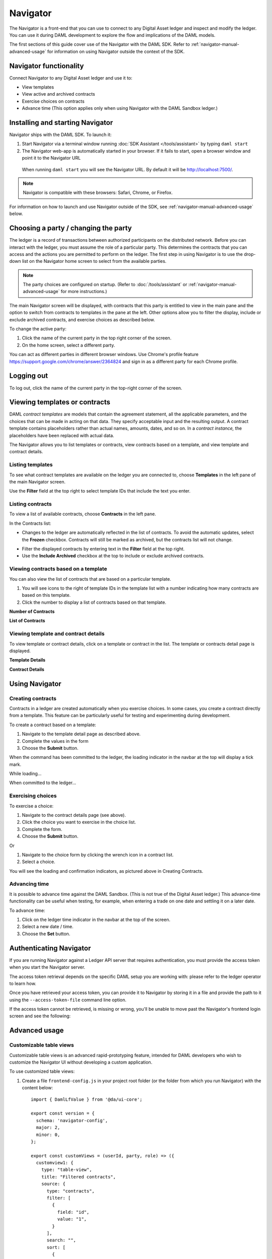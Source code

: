 .. Copyright (c) 2019 The DAML Authors. All rights reserved.
.. SPDX-License-Identifier: Apache-2.0

Navigator
#########

The Navigator is a front-end that you can use to connect to any Digital Asset ledger and inspect and modify the ledger. You can use it during DAML development to explore the flow and implications of the DAML models.

The first sections of this guide cover use of the Navigator with the DAML SDK. Refer to :ref:`navigator-manual-advanced-usage` for information on using Navigator outside the context of the SDK.

Navigator functionality
***********************

Connect Navigator to any Digital Asset ledger and use it to:

- View templates
- View active and archived contracts
- Exercise choices on contracts
- Advance time (This option applies only when using Navigator with the DAML Sandbox ledger.)

Installing and starting Navigator
*********************************

Navigator ships with the DAML SDK. To launch it:

1. Start Navigator via a terminal window running :doc:`SDK Assistant </tools/assistant>` by typing ``daml start``

2. The Navigator web-app is automatically started in your browser. If it fails to start,
   open a browser window and point it to the Navigator URL

  When running ``daml start`` you will see the Navigator URL. By default it will be `<http://localhost:7500/>`_.

.. note:: Navigator is compatible with these browsers: Safari, Chrome, or
   Firefox.

For information on how to launch and use Navigator outside of the SDK, see :ref:`navigator-manual-advanced-usage` below.

Choosing a party / changing the party
*************************************

The ledger is a record of transactions between authorized participants on the distributed network.
Before you can interact with the ledger, you must assume the role of a particular party.
This determines the contracts that you can access and the actions you are permitted to perform on the ledger.
The first step in using Navigator is to use the drop-down list on the Navigator home screen to select from the available
parties.

.. image:: images/choose-party.png
  :width: 30%
  :align: center

.. note:: The party choices are configured on startup. (Refer to
   :doc:`/tools/assistant` or :ref:`navigator-manual-advanced-usage` for more instructions.)

.. TODO: Consider repeating instructions instead of cross-referencing.

The main Navigator screen will be displayed, with contracts that this party is entitled to view in the main pane and
the  option to switch from contracts to templates in the pane at the left. Other options allow you to filter the
display, include or exclude archived contracts, and exercise choices as described below.

.. image:: images/example.png
  :width: 85%
  :align: center

To change the active party:

#. Click the name of the current party in the top right corner of the screen.

#. On the home screen, select a different party.

.. image:: images/sign-out.png
  :width: 30%
  :align: center

You can act as different parties in different
browser windows. Use Chrome's profile feature
https://support.google.com/chrome/answer/2364824 and sign in as
a different party for each Chrome profile.

Logging out
***********

To log out, click the name of the current party in the top-right corner of the screen.

.. COMMENT: Why should I log out?? What if I don't?

Viewing templates or contracts
******************************

DAML *contract ​templates* are ​models ​that contain ​the ​agreement ​statement, ​all ​the ​applicable
parameters, ​and ​the ​choices ​that ​can ​be ​made ​in ​acting ​on ​that ​data.
They ​specify ​acceptable input ​and ​the ​resulting ​output. ​A ​contract ​template ​contains ​placeholders ​rather ​than ​actual names, ​amounts, ​dates, ​and ​so ​on. In ​a *contract ​instance,* ​the ​placeholders ​have ​been ​replaced ​with ​actual ​data.

The Navigator allows you to list templates or contracts, view contracts based on a template, and view template and contract details.

Listing templates
=================

To see what contract templates are available on the ledger you are connected to, choose **Templates** in the left pane of the main Navigator screen.

.. image:: images/templates.png
  :width: 85%
  :align: center

Use the **Filter** field at the top right to select template IDs that include the text you enter.

Listing contracts
=================

To view a list of available contracts, choose **Contracts** in the left pane.

.. image:: images/contracts.png
  :width: 85%
  :align: center

In the Contracts list:

- Changes to the ledger are automatically reflected in the list of contracts. To
  avoid the automatic updates, select the **Frozen** checkbox. Contracts will still be marked as archived, but the contracts list will not change.

.. COMMENT: 2nd sentence above is rather cryptic. Why would I want to avoid automatic updates when all i'm doing is listing contracts - it's not clear?? Is this relevant in the SDK context - is it perhaps an Advanced feature???

- Filter the displayed contracts by entering text in the
  **Filter** field at the top right.

- Use the **Include Archived** checkbox at the top to include or exclude archived contracts.

Viewing contracts based on a template
=====================================

You can also view the list of contracts that are based on a particular template.

#. You will see icons to the right of template IDs in the template list with a number indicating how many contracts are based on this template.

#. Click the number to display a list of contracts based on that template.

**Number of Contracts**

.. image:: images/template-contracts-icon.png
  :width: 85%
  :align: center

**List of Contracts**

.. image:: images/template-contracts.png
  :width: 85%
  :align: center

Viewing template and contract details
=====================================

To view template or contract details, click on a template or contract in the list. The template or contracts detail page is displayed.

**Template Details**

.. image:: images/template-details.png
  :width: 85%
  :align: center

**Contract Details**

.. image:: images/contract-details.png
  :width: 85%
  :align: center

Using Navigator
***************
.. _navigator-manual-creating-contracts:

Creating contracts
==================

Contracts in a ledger are created automatically when you exercise
choices. In some cases, you create a contract directly from a
template. This feature can be particularly useful for testing and experimenting during development.

To create a contract based on a template:

#. Navigate to the template detail page as described above.

#. Complete the values in the form

#. Choose the **Submit** button.

.. image:: images/create-contract.png
  :width: 85%
  :align: center

When the command has been committed to the ledger, the loading indicator in the navbar at the top
will display a tick mark.

While loading...

.. image:: images/command-loading-new.png
  :width: 50%
  :align: center

When committed to the ledger...

.. image:: images/command-confirmed-new.png
  :width: 50%
  :align: center

Exercising choices
==================

To exercise a choice:

1. Navigate to the contract details page (see above).

2. Click the choice you want to exercise in the choice list.

3. Complete the form.

4. Choose the **Submit** button.

.. image:: images/choice-exercise.png
  :width: 85%
  :align: center

Or


1. Navigate to the choice form by clicking the wrench icon in a contract list.

2.  Select a choice.

.. image:: images/choice-select.png
  :width: 20%
  :align: center

You will see the loading and confirmation indicators, as pictured above in Creating Contracts.

Advancing time
==============

It is possible to advance time against the DAML Sandbox. (This is not true of the Digital Asset ledger.) This advance-time functionality can be useful when testing, for example, when entering a trade on one date and settling it on a later date.

To advance time:

1. Click on the ledger time indicator in the navbar at the top of the screen.

2. Select a new date / time.

3. Choose the **Set** button.

.. image:: images/advance-time.png
  :width: 25%
  :align: center

.. _navigator-authentication:

Authenticating Navigator
************************

If you are running Navigator against a Ledger API server that requires authentication, you must provide the access token when you start the Navigator server.

The access token retrieval depends on the specific DAML setup you are working with: please refer to the ledger operator to learn how.

Once you have retrieved your access token, you can provide it to Navigator by storing it in a file and provide the path to it using the ``--access-token-file`` command line option.

If the access token cannot be retrieved, is missing or wrong, you'll be unable to move past the Navigator's frontend login screen and see the following:

.. image:: images/access-denied.png
  :width: 50%
  :align: center

.. _navigator-manual-advanced-usage:

Advanced usage
**************

.. _navigator-custom-views:

Customizable table views
========================

Customizable table views is an advanced rapid-prototyping feature,
intended for DAML developers who wish to customize the Navigator UI without
developing a custom application.

.. COMMENT: Suggest changing para below to procedure format.

To use customized table views:

1. Create a file ``frontend-config.js`` in your project root folder (or the folder from which you run Navigator) with the content below::

    import { DamlLfValue } from '@da/ui-core';

    export const version = {
      schema: 'navigator-config',
      major: 2,
      minor: 0,
    };

    export const customViews = (userId, party, role) => ({
      customview1: {
        type: "table-view",
        title: "Filtered contracts",
        source: {
          type: "contracts",
          filter: [
            {
              field: "id",
              value: "1",
            }
          ],
          search: "",
          sort: [
            {
              field: "id",
              direction: "ASCENDING"
            }
          ]
        },
        columns: [
          {
            key: "id",
            title: "Contract ID",
            createCell: ({rowData}) => ({
              type: "text",
              value: rowData.id
            }),
            sortable: true,
            width: 80,
            weight: 0,
            alignment: "left"
          },
          {
            key: "template.id",
            title: "Template ID",
            createCell: ({rowData}) => ({
              type: "text",
              value: rowData.template.id
            }),
            sortable: true,
            width: 200,
            weight: 3,
            alignment: "left"
          }
        ]
      }
    })

2. Reload your Navigator browser tab. You should now see a sidebar item titled "Filtered contracts" that links to a table with contracts filtered and sorted by ID.

To debug config file errors and learn more about the
config file API, open the Navigator ``/config`` page in your browser
(e.g., `<http://localhost:7500/config>`_).

Using Navigator outside the SDK
===============================

This section explains how to work with the Navigator if you have a project created outside of the normal SDK workflow and want to use the Navigator to inspect the ledger and interact with it.

.. note:: If you are using the Navigator as part of the DAML SDK, you do not need to read this section.

The Navigator is released as a "fat" Java `.jar` file that bundles all required
dependencies. This JAR is part of the SDK release and can be found using the
SDK Assistant's ``path`` command::

  da path navigator

Use the ``run`` command to launch the Navigator JAR and print usage instructions::

  da run navigator

Arguments may be given at the end of a command, following a double dash. For example::

  da run navigator -- server \
    --config-file my-config.conf \
    --port 8000 \
    localhost 6865

The Navigator requires a configuration file specifying each user and the party
they act as. It has a ``.conf`` ending by convention. The file follows this
form::

  users {
      <USERNAME> {
          party = <PARTYNAME>
      }
      ..
  }

In many cases, a simple one-to-one correspondence between users and their
respective parties is sufficient to configure the Navigator. Example::

  users {
      BANK1 { party = "BANK1" }
      BANK2 { party = "BANK2" }
      OPERATOR { party = "OPERATOR" }
  }

Using Navigator with the Digital Asset ledger
=============================================

By default, Navigator is configured to use an unencrypted connection to the ledger.
To run Navigator against a secured Digital Asset Ledger,
configure TLS certificates using the ``--pem``, ``--crt``, and ``--cacrt`` command line parameters.
Details of these parameters are explained in the command line help::

  daml navigator --help
